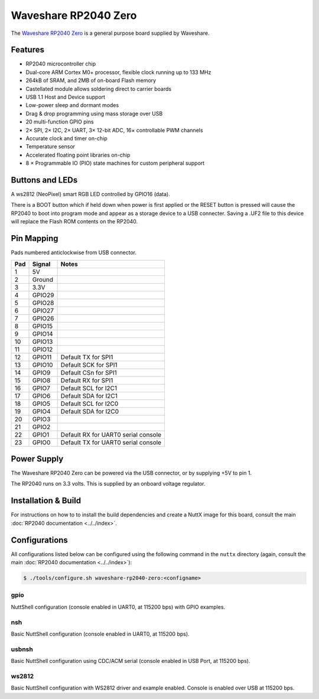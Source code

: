 ===============================
Waveshare RP2040 Zero
===============================

.. tags:: chip:rp2040

The `Waveshare RP2040 Zero <https://www.waveshare.com/wiki/RP2040-Zero>`_ is a general purpose board supplied by
Waveshare.

.. figure:: WaveshareRP2040Zero.png
   :align: center

Features
========

* RP2040 microcontroller chip
* Dual-core ARM Cortex M0+ processor, flexible clock running up to 133 MHz
* 264kB of SRAM, and 2MB of on-board Flash memory
* Castellated module allows soldering direct to carrier boards
* USB 1.1 Host and Device support
* Low-power sleep and dormant modes
* Drag & drop programming using mass storage over USB
* 20 multi-function GPIO pins
* 2× SPI, 2× I2C, 2× UART, 3× 12-bit ADC, 16× controllable PWM channels
* Accurate clock and timer on-chip
* Temperature sensor
* Accelerated floating point libraries on-chip
* 8 × Programmable IO (PIO) state machines for custom peripheral support

Buttons and LEDs
================

A ws2812 (NeoPixel) smart RGB LED controlled by GPIO16 (data).

There is a BOOT button which if held down when power is first
applied or the RESET button is pressed will cause the RP2040 to
boot into program mode and appear as a storage device to
a USB connecter.  Saving a .UF2 file to this device will
replace the Flash ROM contents on the RP2040.

Pin Mapping
===========
Pads numbered anticlockwise from USB connector.

===== ========== ==========
Pad   Signal     Notes
===== ========== ==========
1     5V
2     Ground
3     3.3V
4     GPIO29
5     GPIO28
6     GPIO27
7     GPIO26
8     GPIO15
9     GPIO14
10    GPIO13
11    GPIO12
12    GPIO11     Default TX for SPI1
13    GPIO10     Default SCK for SPI1
14    GPIO9      Default CSn for SPI1
15    GPIO8      Default RX for SPI1
16    GPIO7      Default SCL for I2C1
17    GPIO6      Default SDA for I2C1
18    GPIO5      Default SCL for I2C0
19    GPIO4      Default SDA for I2C0
20    GPIO3
21    GPIO2
22    GPIO1      Default RX for UART0 serial console
23    GPIO0      Default TX for UART0 serial console
===== ========== ==========


Power Supply
============

The Waveshare RP2040 Zero can be powered via the USB connector,
or by supplying +5V to pin 1.

The RP2040 runs on 3.3 volts.  This is supplied
by an onboard voltage regulator.

Installation & Build
====================

For instructions on how to to install the build dependencies and create a NuttX
image for this board, consult the main :doc:`RP2040 documentation
<../../index>`.

Configurations
==============

All configurations listed below can be configured using the following command in
the ``nuttx`` directory (again, consult the main :doc:`RP2040 documentation
<../../index>`):

.. code:: console

   $ ./tools/configure.sh waveshare-rp2040-zero:<configname>

gpio
--------

NuttShell configuration (console enabled in UART0, at 115200 bps) with GPIO examples.

nsh
---

Basic NuttShell configuration (console enabled in UART0, at 115200 bps).


usbnsh
------

Basic NuttShell configuration using CDC/ACM serial (console enabled in USB Port,
at 115200 bps).

ws2812
------

Basic NuttShell configuration with WS2812 driver and example enabled. Console is enabled over USB at 115200 bps.
